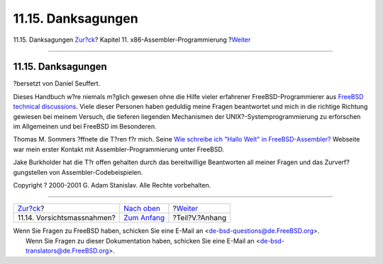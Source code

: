 ===================
11.15. Danksagungen
===================

.. raw:: html

   <div class="navheader">

11.15. Danksagungen
`Zur?ck <x86-caveats.html>`__?
Kapitel 11. x86-Assembler-Programmierung
?\ `Weiter <appendices.html>`__

--------------

.. raw:: html

   </div>

.. raw:: html

   <div class="sect1">

.. raw:: html

   <div class="titlepage" xmlns="">

.. raw:: html

   <div>

.. raw:: html

   <div>

11.15. Danksagungen
-------------------

.. raw:: html

   </div>

.. raw:: html

   <div>

?bersetzt von Daniel Seuffert.

.. raw:: html

   </div>

.. raw:: html

   </div>

.. raw:: html

   </div>

Dieses Handbuch w?re niemals m?glich gewesen ohne die Hilfe vieler
erfahrener FreeBSD-Programmierer aus `FreeBSD technical
discussions <http://lists.FreeBSD.org/mailman/listinfo/freebsd-hackers>`__.
Viele dieser Personen haben geduldig meine Fragen beantwortet und mich
in die richtige Richtung gewiesen bei meinem Versuch, die tieferen
liegenden Mechanismen der UNIX?-Systemprogrammierung zu erforschen im
Allgemeinen und bei FreeBSD im Besonderen.

Thomas M. Sommers ?ffnete die T?ren f?r mich. Seine `Wie schreibe ich
"Hallo Welt" in
FreeBSD-Assembler? <http://www.codebreakers-journal.com/content/view/262/27/>`__
Webseite war mein erster Kontakt mit Assembler-Programmierung unter
FreeBSD.

Jake Burkholder hat die T?r offen gehalten durch das bereitwillige
Beantworten all meiner Fragen und das Zurverf?gungstellen von
Assembler-Codebeispielen.

Copyright ? 2000-2001 G. Adam Stanislav. Alle Rechte vorbehalten.

.. raw:: html

   </div>

.. raw:: html

   <div class="navfooter">

--------------

+----------------------------------+-------------------------------+-----------------------------------+
| `Zur?ck <x86-caveats.html>`__?   | `Nach oben <x86.html>`__      | ?\ `Weiter <appendices.html>`__   |
+----------------------------------+-------------------------------+-----------------------------------+
| 11.14. Vorsichtsmassnahmen?      | `Zum Anfang <index.html>`__   | ?Teil?V.?Anhang                   |
+----------------------------------+-------------------------------+-----------------------------------+

.. raw:: html

   </div>

| Wenn Sie Fragen zu FreeBSD haben, schicken Sie eine E-Mail an
  <de-bsd-questions@de.FreeBSD.org\ >.
|  Wenn Sie Fragen zu dieser Dokumentation haben, schicken Sie eine
  E-Mail an <de-bsd-translators@de.FreeBSD.org\ >.
